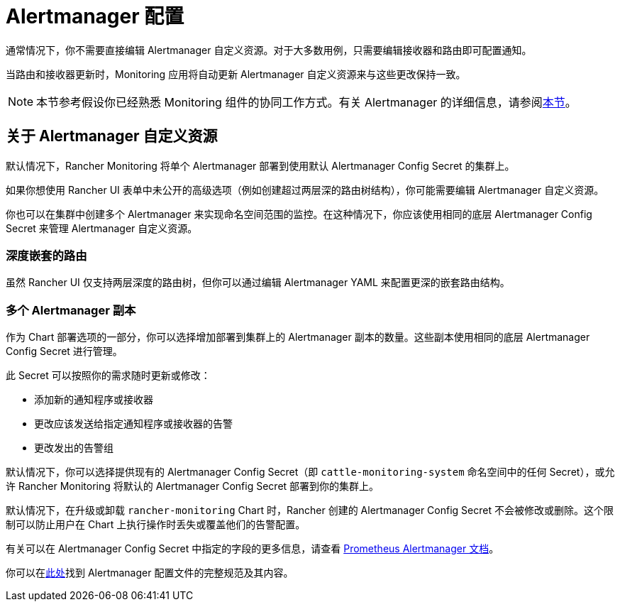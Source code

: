 = Alertmanager 配置

通常情况下，你不需要直接编辑 Alertmanager 自定义资源。对于大多数用例，只需要编辑接收器和路由即可配置通知。

当路由和接收器更新时，Monitoring 应用将自动更新 Alertmanager 自定义资源来与这些更改保持一致。

[NOTE]
====

本节参考假设你已经熟悉 Monitoring 组件的协同工作方式。有关 Alertmanager 的详细信息，请参阅xref:observability/monitoring-and-dashboards/how-monitoring-works.adoc#_3_alertmanager_的工作原理[本节]。
====


== 关于 Alertmanager 自定义资源

默认情况下，Rancher Monitoring 将单个 Alertmanager 部署到使用默认 Alertmanager Config Secret 的集群上。

如果你想使用 Rancher UI 表单中未公开的高级选项（例如创建超过两层深的路由树结构），你可能需要编辑 Alertmanager 自定义资源。

你也可以在集群中创建多个 Alertmanager 来实现命名空间范围的监控。在这种情况下，你应该使用相同的底层 Alertmanager Config Secret 来管理 Alertmanager 自定义资源。

=== 深度嵌套的路由

虽然 Rancher UI 仅支持两层深度的路由树，但你可以通过编辑 Alertmanager YAML 来配置更深的嵌套路由结构。

=== 多个 Alertmanager 副本

作为 Chart 部署选项的一部分，你可以选择增加部署到集群上的 Alertmanager 副本的数量。这些副本使用相同的底层 Alertmanager Config Secret 进行管理。

此 Secret 可以按照你的需求随时更新或修改：

* 添加新的通知程序或接收器
* 更改应该发送给指定通知程序或接收器的告警
* 更改发出的告警组

默认情况下，你可以选择提供现有的 Alertmanager Config Secret（即 `cattle-monitoring-system` 命名空间中的任何 Secret），或允许 Rancher Monitoring 将默认的 Alertmanager Config Secret 部署到你的集群上。

默认情况下，在升级或卸载 `rancher-monitoring` Chart 时，Rancher 创建的 Alertmanager Config Secret 不会被修改或删除。这个限制可以防止用户在 Chart 上执行操作时丢失或覆盖他们的告警配置。

有关可以在 Alertmanager Config Secret 中指定的字段的更多信息，请查看 https://prometheus.io/docs/alerting/latest/alertmanager/[Prometheus Alertmanager 文档]。

你可以在link:https://prometheus.io/docs/alerting/latest/configuration/#configuration-file[此处]找到 Alertmanager 配置文件的完整规范及其内容。
